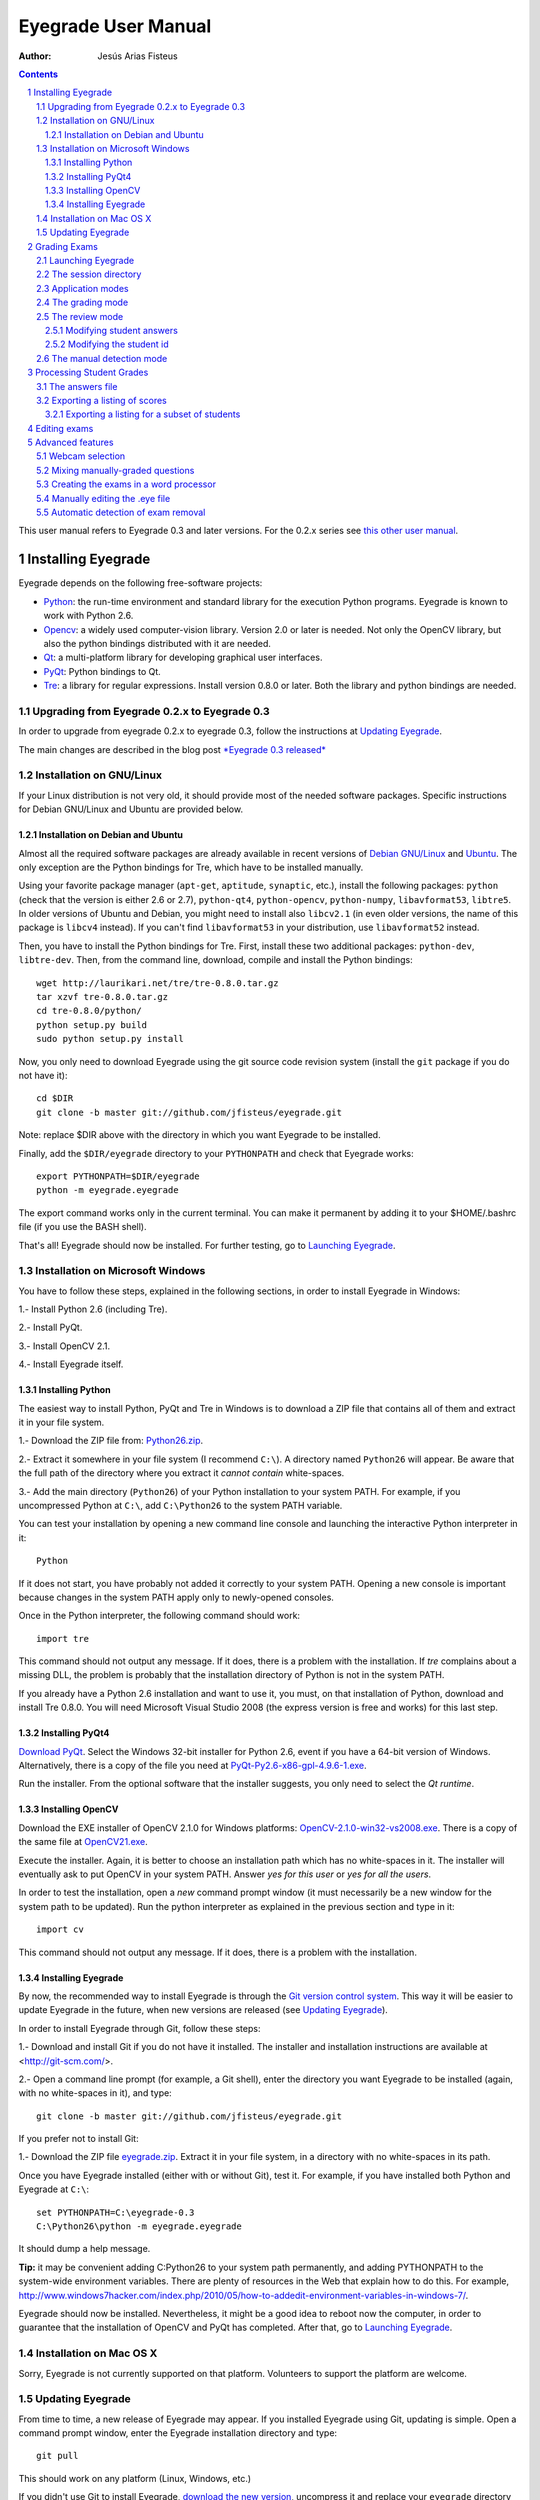 Eyegrade User Manual
====================

:Author: Jesús Arias Fisteus

.. contents::
.. section-numbering::

This user manual refers to Eyegrade 0.3 and later versions. For the
0.2.x series see `this other user manual <../user-manual-0.2/>`_.

Installing Eyegrade
-------------------

Eyegrade depends on the following free-software projects:

- Python_: the run-time environment and standard library for the
  execution Python programs. Eyegrade is known to work with Python
  2.6.

- Opencv_: a widely used computer-vision library. Version 2.0 or later
  is needed. Not only the OpenCV library, but also the python bindings
  distributed with it are needed.

- Qt_: a multi-platform library for developing graphical user interfaces.

- PyQt_: Python bindings to Qt.

- Tre_: a library for regular expressions. Install version 0.8.0 or
  later.  Both the library and python bindings are needed.

.. _Python: http://www.python.org/
.. _Opencv: http://opencv.willowgarage.com/wiki/
.. _Qt: http://qt.digia.com/
.. _PyQt: http://www.riverbankcomputing.co.uk/software/pyqt/
.. _Tre: http://laurikari.net/tre/


Upgrading from Eyegrade 0.2.x to Eyegrade 0.3
.............................................

In order to upgrade from eyegrade 0.2.x to eyegrade 0.3, follow the
instructions at `Updating Eyegrade`_.

The main changes are described in the blog post `*Eyegrade 0.3
released* <http://eyegrade.org/blog/posts/eyegrade-03-released.html>`_


Installation on GNU/Linux
.........................

If your Linux distribution is not very old, it should provide most of
the needed software packages. Specific instructions for Debian
GNU/Linux and Ubuntu are provided below.


Installation on Debian and Ubuntu
~~~~~~~~~~~~~~~~~~~~~~~~~~~~~~~~~

Almost all the required software packages are already available in
recent versions of `Debian GNU/Linux <http://www.debian.org/>`_ and
`Ubuntu <http://www.ubuntu.com/>`_. The only exception are the Python
bindings for Tre, which have to be installed manually.

Using your favorite package manager (``apt-get``, ``aptitude``,
``synaptic``, etc.), install the following packages: ``python`` (check
that the version is either 2.6 or 2.7), ``python-qt4``,
``python-opencv``, ``python-numpy``, ``libavformat53``,
``libtre5``. In older versions of Ubuntu and Debian, you might need to
install also ``libcv2.1`` (in even older versions, the name of this
package is ``libcv4`` instead).  If you can't find ``libavformat53``
in your distribution, use ``libavformat52`` instead.

Then, you have to install the Python bindings for Tre. First, install
these two additional packages: ``python-dev``, ``libtre-dev``.
Then, from the command line, download, compile and install the Python
bindings::

  wget http://laurikari.net/tre/tre-0.8.0.tar.gz
  tar xzvf tre-0.8.0.tar.gz
  cd tre-0.8.0/python/
  python setup.py build
  sudo python setup.py install

Now, you only need to download Eyegrade using the git source code
revision system (install the ``git`` package if you do not have it)::

  cd $DIR
  git clone -b master git://github.com/jfisteus/eyegrade.git

Note: replace $DIR above with the directory in which you
want Eyegrade to be installed.

Finally, add the ``$DIR/eyegrade`` directory to your ``PYTHONPATH`` and
check that Eyegrade works::

  export PYTHONPATH=$DIR/eyegrade
  python -m eyegrade.eyegrade

The export command works only in the current terminal. You can make it
permanent by adding it to your $HOME/.bashrc file (if you use the BASH
shell).

That's all! Eyegrade should now be installed. For further testing, go to
`Launching Eyegrade`_.


Installation on Microsoft Windows
.................................

You have to follow these steps, explained in the following sections,
in order to install Eyegrade in Windows:

1.- Install Python 2.6 (including Tre).

2.- Install PyQt.

3.- Install OpenCV 2.1.

4.- Install Eyegrade itself.


Installing Python
~~~~~~~~~~~~~~~~~

The easiest way to install Python, PyQt and Tre in Windows is
to download a ZIP file that contains all of them and extract it in
your file system.

1.- Download the ZIP file from:
`Python26.zip <https://www.dropbox.com/s/y7t4ov23h0gq2zj/Python26.zip>`_.

2.- Extract it somewhere in your file system (I recommend ``C:\``). A
directory named ``Python26`` will appear. Be aware that the full path
of the directory where you extract it *cannot contain* white-spaces.

3.- Add the main directory (``Python26``) of your Python installation
to your system PATH. For example, if you uncompressed Python at ``C:\``,
add ``C:\Python26`` to the system PATH variable.

You can test your installation by opening a new command line console
and launching the interactive Python interpreter in it::

    Python

If it does not start, you have probably not added it correctly to your
system PATH. Opening a new console is important because changes in the
system PATH apply only to newly-opened consoles.

Once in the Python interpreter, the following command should work::

    import tre

This command should not output any message. If it does, there is a
problem with the installation. If *tre* complains about a missing DLL,
the problem is probably that the installation directory of Python is
not in the system PATH.

If you already have a Python 2.6 installation and want to use it, you
must, on that installation of Python, download and install Tre
0.8.0. You will need Microsoft Visual Studio 2008 (the express version
is free and works) for this last step.


Installing PyQt4
~~~~~~~~~~~~~~~~

`Download PyQt
<http://www.riverbankcomputing.co.uk/software/pyqt/download>`_. Select
the Windows 32-bit installer for Python 2.6, event if you have a
64-bit version of Windows.  Alternatively, there is a copy of the file
you need at `PyQt-Py2.6-x86-gpl-4.9.6-1.exe
<https://www.dropbox.com/s/15xnbrj82n9tial/PyQt-Py2.6-x86-gpl-4.9.6-1.exe>`_.

Run the installer. From the optional software that the installer
suggests, you only need to select the *Qt runtime*.


Installing OpenCV
~~~~~~~~~~~~~~~~~

Download the EXE installer of OpenCV 2.1.0 for Windows platforms:
`OpenCV-2.1.0-win32-vs2008.exe
<http://sourceforge.net/projects/opencvlibrary/files/opencv-win/2.1/OpenCV-2.1.0-win32-vs2008.exe/download>`_. There
is a copy of the same file at `OpenCV21.exe
<https://www.dropbox.com/s/g1wxm3rcai2qojx/OpenCV21.exe>`_.

Execute the installer. Again, it is better to choose an installation
path which has no white-spaces in it. The installer will eventually
ask to put OpenCV in your system PATH. Answer *yes for this user* or
*yes for all the users*.

In order to test the installation, open a *new* command prompt window
(it must necessarily be a new window for the system path to be
updated). Run the python interpreter as explained in the previous
section and type in it::

    import cv

This command should not output any message. If it does, there is a
problem with the installation.


Installing Eyegrade
~~~~~~~~~~~~~~~~~~~

By now, the recommended way to install Eyegrade is through the `Git
version control system <http://git-scm.com/>`_. This way it will be
easier to update Eyegrade in the future, when new versions are
released (see `Updating Eyegrade`_).

In order to install Eyegrade through Git, follow these steps:

1.- Download and install Git if you do not have it installed. The
installer and installation instructions are available at
<http://git-scm.com/>.

2.- Open a command line prompt (for example, a Git shell), enter the
directory you want Eyegrade to be installed (again, with no
white-spaces in it), and type::

    git clone -b master git://github.com/jfisteus/eyegrade.git

If you prefer not to install Git:

1.- Download the ZIP file `eyegrade.zip
<https://www.dropbox.com/s/yn7zpekcxc1exsu/eyegrade.zip>`_. Extract
it in your file system, in a directory with no white-spaces in its
path.

Once you have Eyegrade installed (either with or without Git), test
it. For example, if you have installed both Python and Eyegrade at
``C:\``::

    set PYTHONPATH=C:\eyegrade-0.3
    C:\Python26\python -m eyegrade.eyegrade

It should dump a help message.

**Tip:** it may be convenient adding C:\Python26 to your system path
permanently, and adding PYTHONPATH to the system-wide environment
variables. There are plenty of resources in the Web that explain how
to do this. For example,
`<http://www.windows7hacker.com/index.php/2010/05/how-to-addedit-environment-variables-in-windows-7/>`_.

Eyegrade should now be installed. Nevertheless, it might be a good
idea to reboot now the computer, in order to guarantee that the
installation of OpenCV and PyQt has completed. After that, go to
`Launching Eyegrade`_.


Installation on Mac OS X
........................

Sorry, Eyegrade is not currently supported on that platform. Volunteers
to support the platform are welcome.


Updating Eyegrade
.................

From time to time, a new release of Eyegrade may appear. If you
installed Eyegrade using Git, updating is simple. Open a command
prompt window, enter the Eyegrade installation directory and type::

    git pull

This should work on any platform (Linux, Windows, etc.)

If you didn't use Git to install Eyegrade, `download the new version
<https://www.dropbox.com/s/yn7zpekcxc1exsu/eyegrade.zip>`_,
uncompress it and replace your ``eyegrade`` directory by the one you
have uncompressed.


Grading Exams
-------------

The main purpose of Eyegrade is grading exams. In order to grade exams,
you will need:

- The Eyegrade software installed in your computer.
- The exam configuration file, which specifies the number of questions
  in the exam, solutions, etc. It is normally named with the
  `.eye`extension, such as `exam.eye`.
- A compatible webcam, with resolution of at least 640x480. It is
  better if it is able to focus (manually or automatically) at short
  distances.
- The list of students in your class, if you want Eyegrade to
  detect student IDs.
- The exams to grade.


Launching Eyegrade
..................

This section explains how to run Eyegrade. If it is the first time you
use Eyegrade, you can try it with the sample file ``exam-A.pdf``
located inside the directory ``doc/sample-files`` of your installation
of Eyegrade. Print it. You'll find also in that directory the file
``exam.eye`` that contains the metadata for this exam. You'll need to
load this file later from Eyegrade.

Eyegrade can be launched from command line::

    python -m eyegrade.eyegrade

This command opens the user interface of Eyegrade:

.. image:: images/main-window.png
   :alt: Eyegrade main window

Before beginning to grade exams, especially the first time you run
Eyegrade, you can check that Eyegrade can access your webcam. In the
*Tools* menu select the *Select camera* entry:

.. image:: images/camera-selection.png
   :alt: Select camera dialog

The next step is creating a grading session. Select *New session* in
the menu *Session*. A multi-step dialog will ask for some data Eyegrade
needs for creating the session:

- Directory and exam configuration: you need to enter here the
  following information:

  - Directory: select or create a directory for this session. The
    directory must be empty.

  - Exam configuration file: select the ``.eye`` file associated to
    this exam. If you printed the sample exam distributed with
    Eyegrade, use the ``exam.eye`` file from the same directory.

- Student id files: select zero, one or more files that contain the
  list of students in the class. The files should be plain text and
  contain a line per student. Each line must have a first field with
  the student id and, optionally, a second field with the student
  name. It may have more fields, which Eyegrade will ignore. Fields
  must be separated by one tabulator character.

- Scores for correct and incorrect answers: this step is optional. If
  you provide the scores awarded to correct answers (and optionally
  deducted from incorrect answers), Eyegrade will show the marks of
  each exam.

After you finish with this dialog, Eyegrade opens the session. It
shows the image from the webcam and starts scanning for the
exam. Point the camera to the exam until the image is locked. At this
point, Eyegrade should show the answers it has detected. Read the
following sections for further instructions.


The session directory
.....................

A grading session in Eyegrade represents the grading of a specific
exam for a group of students. For example, you would grade the exams
for the final exam of all your students in the subject *Computer
Networks* in just one session. Other exams, such as the re-sit exam of
the same subject, should go in separate sessions.

Grading sessions are associated to a directory in your computer. You
select or create this directory when you create a new session.
Eyegrade stores there all the data belonging to the grading session
(configuration file, student lists, grades, images of the already
graded exams, etc.)

You can open again later an existing session with the *Open session*
option of the *Session* menu. In the file selection dialog that
appears, select the ``session.eyedb`` file inside the directory of the
session you want to open. When you open the session, you can continue
grading new exams that belong to that session.


Application modes
.................

At a given instant, the application is in one of these modes:

- *No session mode*: no session is open. You can open an existing
  session or create a new session.

- *Session home mode*: a session is open. This is the entry point for
  starting grading and reviewing already graded exams.

- *Grading mode*: the application continually scans the input from the
  webcam, looking for a correct detection of an exam.

- *Review mode*: the application shows a still capture of an exam with
  the result of the grading, so that the user can review it and fix
  answers or the student id, if necessary.

- *Manual detection mode*: in the rare cases in which the system is
  not able to detect the geometry of the exam in the *grading mode*,
  you can enter this mode and mark the corners of the answer
  tables. Eyegrade will be able to detect the tables once you tell it
  where the corners are.

The application starts with no open session. Once you open or create a
session, it changes to the *session home mode*. From it, you can start
or continue grading (enter the *grading mode* with the *Start grading*
command) or review already graded exams (enter the *review mode* by
clicking on an exam at the right side of the main window).

When you are in the *grading mode*, the program is continually
analyzing the image of the webcam. When it detects an answer sheet
that it can read, it locks the capture and enters the *review
mode*. Once you confirm that capture (command *Continue to the next
exam*), Eyegrade automatically goes back to the *search mode* in order
to scan the next exam.

You can enter the *manual detection mode* by issuing the appropriate
command while in the other modes.

From the *grading mode* you can go back to the session home mode with
the *Stop grading* command. From any of the other modes, you can go
back to the *no session mode* with the *Close session* command in the
*Session* menu.


The grading mode
................

In the *grading mode*, you have to get the camera to point to the answer table
of the exam, including, if present, the id box above it and the small squares
at the bottom.

Eyegrade will continually scan the input of the webcam until the whole
exam is correctly detected. At that moment, Eyegrade will switch to the
*review mode*.

Sometimes, Eyegrade is able to detect the answer table but not the ID
table at the top of it. You can notice that because the detected
answers are temporary shown on top of the image. At this point, you
may try further until the ID box is also detected, or just use the
*Capture the current image* command of the *Grading* menu, which will
force the system to switch to the *review mode*, using the most recent
capture in which the answer table was detected. You will be able to
manually enter the missing student id in that mode.

In rare occasions, Eyegrade could fail event to detect the answer
table.  The *Manual detection* command of the *Grading menu* allows
you to help the system detect it.

These are the commands available in the *grading mode*, all of them at
the *Grading* menu:

- *Capture the current image* (shortcut 's'): forces the system to
  enter the *review mode* with the the most recent capture in which
  Eyegrade was able to detect the answer table. If there is no such
  capture, the system just uses the current capture.

- *Manual detection of answer tables* (shortcut 'm'): the system
  enters the *manual detection mode*, in which you can help the system
  detect the answer table by marking the corners of the answer
  tables. After that, the system will detect the answers of the
  student and automatically enter the *review mode*. See `The manual
  detection mode`_.


The review mode
...............

In the *review mode* you can review and, if necessary, fix the
information detected by Eyegrade in the current exam. You can do it on
both the answers given by the student to each question and the
student id. You enter the *review mode* in one of the following three
different situations:

- With the answers of the student and her id detected. This is the
  usual case.  Eyegrade was able to detect the whole exam, and you can
  review the information extracted from it.

- With the answers of the student, but without her id. This is the
  case when you use the *Capture the current image* command in the
  *grading mode* because Eyegrade detected the answer table in at least
  one capture, but not the student id box. In this case, you can
  review the answers given by the student and manually enter her id.

- With neither the answers of the student nor her id. This is the case
  when you use the *Capture the current image* command in the *grading
  mode* because Eyegrade was not able to detect anything from the
  exam. In this situation, you can switch to the *manual detection
  mode* to help the system to detect the answer tables, and manually
  enter the student id.

The user interface shows, in this mode, a capture of the exam augmented
with the detected information, as shown in the following image:

.. image:: images/review-mode-normal.png
   :alt: Eyegrade in the review mode

As you can see, the system shows:

- The answers of the student, with a green circle for correct answers
  and a red circle for the incorrect ones. When the student leaves a
  question unanswered, or provides a wrong answer for it, the correct
  answer for that question is marked with a small dot.

- The detected student id, at the bottom of the image, and his name
  (when the name is provided in the student list files).

- The total number of correct, incorrect and blank answers, at the
  bottom.  The total score of the exam is also shown if the session is
  configured with the scores for the answers.

- The model of the exam. The model is detected from the small black
  squares that are printed below the answer table.

- The sequence number of this exam. It is incremented with each graded
  exam.


In this mode, you can perform the following actions (see the *Grading*
menu):

- Modify the answers of the student, if there are mistakes in the
  automatically-detected answers, as explained in `Modifying student
  answers`_.

- Modify the student id, if the system did not recognize it or
  recognized a wrong id, as explained in `Modifying the
  student id`_.

- *Continue to the next exam* (shortcut 'Space-bar'): enters the
  *grading mode* in order to detect the next exam. **Tip:** before
  saving, it is better to remove the exam from the sight of the camera
  to avoid it from being captured again. You can even put the next
  exam under the camera before saving to speed up the process.

- *Discard capture* (shortcut 'Delete'): discards
  the current capture **without** saving it. It is useful, for
  example, when the capture is not good enough, or when you discover
  that the same exam has already been graded before.

- *Manual detection of answer tables* (shortcut 'm'): the system
  enters the *manual detection mode*, in which you can help the system
  detect the answer table by marking the corners of the answer
  tables. After that, the system will detect the answers of the
  student and automatically enter again the *review mode*. This
  command is allowed only when the system failed to recognize the
  geometry of the answer tables. See `The manual detection mode`_.


Modifying student answers
~~~~~~~~~~~~~~~~~~~~~~~~~

The optical recognition system of Eyegrade may fail sometimes, due to
its own limitations, or students filling their exams in messy ways.
Sometimes, Eyegrade shows a cell in the answer table as marked when it
is not, or a cell is not marked when it actually is. In addition, if
Eyegrade thinks that two cells of the same question are marked, it
will leave that question as blank.

You are able to fix those mistakes at the *review mode*. Click on a
cell of the answer table to change an answer of the student that was
not correctly detected by Eyegrade: when the student marked a given
cell, but the system detected the question as blank, or simply showed
other answer of that question as marked, just click on the cell the
student actually marked. When the student left a question blank but
the system did mark one of the cells as the answer, click on that cell
to clear it. In both cases, Eyegrade will compute the scores again and
immediately update the information on the screen.


Modifying the student id
~~~~~~~~~~~~~~~~~~~~~~~~

Normally, you should provide Eyegrade with the list of class, because
detection of student ids performs much better in that case. When
scanning the id in an exam, Eyegrade sorts ids of the students in
class according to the estimated probability of being the id in the
exam. The one with the most probability is shown.

In the *review mode*, you can enter the correct student id when
Eyegrade does not detect it, or detects a wrong one. When you select
the *Edit student id* command in the *Grading* menu, a dialog for
selecting the student id is shown:

.. image:: images/change-student-id.png
   :alt: Dialog for changing the student id

The dialog shows the students from the student list sorted by their
probability (according to the OCR module) of being the student whose
id is in the exam. You just choose one in the drop-down menu. In
addition, you can filter students by writing part of their id number
or their name.

If the student is not in your list, you can also enter in the dialog
her id number and name. If you do that, follow the same format:
student id, white space, student name.


The manual detection mode
.........................

In some rare occasions, Eyegrade may not be able to detect the answer
tables. In those cases, you can enter the *manual detection mode* from
the *grading mode* (and also from the *review mode* if you entered that
mode using the *Capture the current image* command). When entering the
*manual detection mode*, the latest capture of the camera will be
shown.

In this mode, just click with the cursor in the four corners of each
answer table (a small circle will appear in every location you
click). The order in which you click on the corners does not
matter. After having done that, Eyegrade will infer the limits of each
cell, and based on them it will read the answers of the student and
the exam model. It will enter then the *review mode*.

The following two images show an example. In the first image, the user
has selected six corners (notice the small blue circles):

.. image:: images/manual-detection-mode.png
   :alt: Eyegrade in the review mode

After she selects the remaining two corners, the system detects the
answers and goes back to the *review mode*:

.. image:: images/manual-detection-mode-2.png
   :alt: Eyegrade in the review mode

Note, however, that the student id will not be detected when you use
this mode. When the system goes back to the *review mode*, set the id
as explained in `Modifying the student id`_.

At any point of the process, you can use the *Manual detection of
answer tables* command (shortcut 'm') to reset the selection of
corners and start again. If you think that the captured image is not
good enough, you can also use the *discard* command (shortcut
'Backspace') to go again to the *grading mode*.

**Tip:** in the *manual detection mode*, make sure that the captured
image shows all the answer tables as well as the exam model squares at
the bottom.


Processing Student Grades
-------------------------

The output produced by Eyegrade consists of:

- A file with the scores, named ``eyegrade-answers.csv``: it contains
  one line for each graded exam. Each line contains, among other
  things, the student id number, the number of correct and incorrect
  answers, and the answer to every question in the exam.  Student
  grades can be extracted from this file.  The file with the scores is
  stored in the session directory. Eyegrade updates its contents when
  you close the session. Remember to close it before using this file.

- One snapshot of each graded exam, in PNG format: snapshots can be
  used as an evidence to show students. They can be shown to students
  coming to your office to review the exam, or even emailed to every
  student. The default name for those images is the concatenation of
  the student id and exam sequence number, in order to facilitate the
  instructor to locate the snapshot for a specific student. The
  captures are stored in the session directory, inside its
  ``captures`` subdirectory. The captures are saved when the exam is
  captured, and updated every time you edit the exam.


The answers file
................

The file ``eyegrade-answers.csv`` produced by Eyegrade contains the
scores in CSV format (with tabulator instead of comma as a separator),
so that it can be easily imported from other programs such as
spreadsheets. This is an example of such a file::

    0	100999991	D	9	6	4.5	1/2/2/4/1/2/2/0/0/3/2/0/3/2/0/4/3/0/1/2
    1	100999997	C	15	1	15.0	2/4/4/3/1/0/1/2/1/1/0/1/0/4/3/0/1/4/3/4
    2	100800003	D	6	14	6.0	4/2/2/2/1/2/1/3/2/1/3/1/2/1/3/1/4/1/4/3
    3	100777777	A	7	13	7.0	3/2/3/2/3/3/2/4/3/1/3/1/4/1/4/2/2/3/4/2

The columns of this file represent:

1.- The exam sequence number (the same number the user interface shows
below the student id in the *review mode*).

2.- The student id (or '-1' if the student id is unknown).

3.- The exam model ('A', 'B', 'C', etc.)

4.- The number of correct answers.

5.- The number of incorrect answers.

6.- The score of the exam, if you configured the weight of correct and
incorrect answers for this session.

7.- The response of the student to each question in the exam, from the
first question in her model to the last. '0' means a blank
answer. '1', '2', etc. mean the first choice, second choice, etc., in
the order they were presented in her exam model.

Exams are in the same sequence they were graded. See `Exporting a
listing of scores`_ to know how to produce a listing of scores in the
order that best fits your needs.


Exporting a listing of scores
.............................

You will probably want to import the listing of scores from your
grade-book. You can easily process ``eyegrade-answers.csv`` to produce
a CSV-formatted file with three columns: student id, number of correct
answers and number of incorrect answers, in the order you want. You
can even produce the listing to for just a subset of the students.

In order to do that, you need a listing of students whose grades you
want to list. The listing must be a CSV file in which the first column
contains the student ids (the rest of the columns will be just
ignored). Normally, you will use the same listing of students you used
to run Eyegrade. This is an example of such a file::

    100000333	 Baggins, Frodo
    100777777	 Bunny, Bugs
    100999997	 Bux, Bastian B.
    100999991	 Potter, Harry
    100800003	 Simpson, Lisa

This command will produce the listing in a file named
``sorted-listing.csv``::

    python -m eyegrade.mix_grades eyegrade-answers.csv student-list.csv -o sorted-listing.csv

The output for the listing above, and the sample file shown in `The
answers file`_, would be::

    100000333		
    100777777	 7	13
    100999997	 15	1
    100999991	 9	6
    100800003	 7	13

Scores will be in the same order as the student list. The second and third
columns represent the number of correct and wrong answers, respectively.
In the example, the first student has those columns empty because there
is no exam associated to his id.

Importing the previous file in a spreadsheet should be
straightforward, because the list of students will now be in the same
order as your spreadsheet.

If there are exams in the answers file of students not in your list,
the default behavior is including them in the listing, after the rest
of the students. The rationale behind this behavior is apreventing
accidental losses of student scores. This behavior can be changed (see
`Exporting a listing for a subset of students`_).

See `Mixing manually-graded questions`_ if you need to produce
listings in exams combining MCQ questions with manually-graded
questions.


Exporting a listing for a subset of students
~~~~~~~~~~~~~~~~~~~~~~~~~~~~~~~~~~~~~~~~~~~~~

In order to extract the scores for just a subset of the students,
create a student list with the ids of the students you want and run
the program with the ``-i`` option::

    python -m eyegrade.mix_grades eyegrade-answers.csv student-list.csv -i -o sorted-listing.csv

The ``-i`` option makes Eyegrade ignore students that are in the
answers file but not in the student list. That is, the listing will
only contain the students that are in the student list you provide.

This option may be useful, for example, if you examine students coming
from different classes or groups. With this option you can produce a
separate listing for each class.


Editing exams
-------------

Although you can use any software of your preference to typeset the
exams, Eyegrade provides a module for doing that in combination to the
LaTeX document preparation system.

First, write your questions in an XML document like the following one:

    .. include:: ../sample-files/exam-questions.xml
       :literal:

Then, create a LaTeX template for the exam. This is an example:

    .. include:: ../sample-files/template.tex
       :literal:

In the template, notice that there are some marks within {{ and }}
that are intended to be replaced by the script with data from the
exam:

- `{{declarations}}`: the script will put there declarations needed
  for the generate LaTeX file.
- `{{subject}}`, `{{degree}}`: name of the subject and degree it
  belongs to. Taken from the XML file with the questions.
- `{{title}}`: the title of the exam. Taken from the XML file with the
  questions.
- `{{duration}}`: duration of the exam. Taken from the XML file with
  the questions.
- `{{model}}`: a letter representing the model of the exam. Each model
  has a different ordering for questions and choices within questions.
- `{{id-box(9,ID}}`: replaced by a box for students to fill in their IDs.
  The number of digits and the text to be put at the left of the box are
  specified within the parenthesis.
- `{{answer-table}}`: replaced by the table in which students mark out
  their answers.
- `{{questions}}`: replaced by the questions of the exam.

Note that a template is highly reusable for different exams and
subjects.

Once the exam file and the template have been created, the script
`create_exam.py` parses them and generates the exam in LaTeX format::

  python -m eyegrade.create_exam -e exam-questions.xml -m 0AB template.tex -o exam

The previous command will create models 0, A and B of the exam with
names `exam-0.tex`, `exam-A.tex` and `exam-B.tex`. Exam model 0 is a
special exam in which questions are not reordered. The correct answer
is always the first choice. Those files can be compiled with LaTeX to
obtain a PDF that can be printed. In addition, the ``exam.eye`` file
needed to grade the exam is automatically created (or updated if it
already exists).

The script `create_exam.py` has other features, like creating just the
front page of the exam (no questions needed). They can be explored with
the command-line help of the program::

  python -m eyegrade.create_exam -h

The answer table can be enlarged or reduced with respect to its
default size, using the `-S` option and passing a scale factor
(between 0.1 and 1.0 to reduce it, or greater than 1.0 to enlarge it).
The following command enlarges the default size in a 50% (factor 1.5)::

  python -m eyegrade.create_exam -e exam-questions.xml -m A template.tex -o exam -S 1.5



Advanced features
-----------------

Webcam selection
................

If your computer has more than one camera (e.g. the internal camera of
the laptop and an external camera you use to grade the exams),
Eyegrade will select one of them by default. If the selected camera is
not the camera you want to use to grade the exams, use the ``-c
<camera-number>`` option when invoking Eyegrade. Cameras are numbered
0, 1, 2, 3, etc. Invoke Eyegrade with a different camera number until
the interface displays the one you want. For example, to select the
camera numbered as 2::

    python -m eyegrade.eyegrade exam.eye -c 2 -l student-list.csv

When the number is -1, eyegrade will automatically test different
camera numbers until it finds one that works. When you select a camera
number that does not exist or does not work, Eyegrade will also look
automatically for other camera that works.

You can configure Eyegrade to always use a specific camera number by
inserting the option ``camera-dev`` in the ``default`` section of
the configuration file::

    ## Sample configuration file. Save it as $HOME/.eyegrade.cfg
    [default]

    ## Default camera device to use (int); -1 for automatic selection.
    camera-dev: 1

Save it in your user account with name ``.eyegrade.cfg``. In Windows systems,
your account is at ``C:\Documents and Settings\<your_user_name>``.


Mixing manually-graded questions
................................

You may want to mix in the same exam MCQ questions with other type
of questions that must be graded manually. Even though Eyegrade can
only grade the MCQ questions of the exam, it can simplify a little
bit the process of mixing grades.

First, grade the MCQ exams with Eyegrade. Then, grade the other
questions *without* changing the ordering of the exams.

Create a new CSV file with only one column, which contains the student
ids of the students that submitted the exam. It will help a lot
producing this listing in the same order you have graded the
exams. Such a listing can be trivially obtained from the file
``eyegrade-answers.csv``. In Linux, it can be done with just a
command::

    cut eyegrade-answers.csv -f 2 >extra-marks.csv

Edit that listing to include the marks of the manually-graded
questions. Write marks in one or more columns at the right of the
student id. Having this file the same order of your exams, introducing
manual marks should be easier, since you do not need to search.  This
is an example with only one manual mark per exam (just one column)::

    100999991   7
    100999997   8
    100800003   5
    100777777   9.5

The final listing that combines the results of all the questions can
be produced with ``mix_grades``::

    python -m eyegrade.mix_grades eyegrade-answers.csv student-list.csv -x extra-marks.csv -o sorted-listing.csv

The columns with the manual marks would appear at the right in the
resulting file::

    100000333			
    100777777	 7	13	9.5
    100999997	 15	1	8
    100999991	 9	6	7
    100800003	 7	13	5


Creating the exams in a word processor
........................................

The current prototype of Eyegrade require users to know LaTex in order
to personalize exam templates. This section explains an alternative
way to create exams compatible with Eyegrade in a word processor such
as Microsoft Word. If you create your own exams with a word processor,
you'll need also to edit the `.eye` file manually. See
`Manually editing the .eye file`_.

The objective is emulating the tables that Eyegrade creates so that
the program can read them. This is an example:

.. image:: images/example-table.png
   :alt: Example answer tables.

You can use as a template this `example MS Word document
<samples/sample-exam.doc>`_. It shows an answer table for 20 questions,
which you can edit in order to customize if for your
needs. Nevertheless, you should read the rest of this section if you
are planning to customize the answer table.

An *answer table* is a table in which rows represent the questions and
columns represent the choices. There can be more than one answer
table, but they have to be side by side (they cannot be placed one
above the other). The example above show two answer tables. A few
restrictions have to be taken into account:

- If there are more than one table, they must be horizontally
  aligned. That is, their top and bottom must be in the same line, and
  their rows must have exactly the same height (see the example above).

- All the rows should have the same height.

- In order to improve the detection process, the length of the
  vertical lines and the length of the horizontal lines should be more
  or less proportionate (e.g. one of them should not be more than a
  30% larger than the other). If there are more than one answer table,
  consider the added length of the horizontal lines of every
  table. The following image illustrates this. The red vertical line
  is not much smaller than the sum of the two horizontal lines.

.. image:: images/example-table-lengths.png
   :alt: Example answer tables.

- If an answer table has less rows than the others, it is better to
  keep the horizontal lines, as shown in the image below:

.. image:: images/example-table-2.png
   :alt: Example answer tables.

The boxes for the student ID number should be above the answer tables,
not too close but not too far away either (see the example below).
The width of the student ID table should be comparable to the sum of
the width of the answer tables (approximately no less than 2/3 of that
sum, and no more than 3/2). Student IDs with just a few digits (two,
three, four) can potentially be problematic for wide answer tables.

.. image:: images/example-table-id.png
   :alt: Example answer tables with student ID box.

At the bottom of the answer boxes there must be some black
squares. They encode the exam model (permutation). In addition, they
help the system to know whether the detection of the answer tables was
correct.

Imagine that there are two more rows at the end of each answer table,
with the same height as the other rows.  Squares will be either in the
one above or in the one below, and there must be a square per
column. Squares should be centered in those imaginary cells. The
position (above/below) of a square conveys the information read by
Eyegrade as binary information.

The exam model is encoded with three squares. Therefore, there can be
eight different models. The fourth square is a redundancy code for the
previous three squares. This 4-square pattern is repeated from left to
right as long as there are columns. The table to which a column
belongs is not taken into account. For example, if there are two
answer tables with three columns each, the fourth square (the
redundancy square) is placed at the first column of the second
table. The other two columns of the second answer table would contain
the same squares as the first two columns of the first table.

The following table show the 4-square pattern for each exam model, as
they should be placed from left to right:

+-------+---------------------------+
| Model |                           |
+-------+------+------+------+------+
|   A   | Down | Down | Down |  Up  |
+-------+------+------+------+------+
|   B   |  Up  | Down | Down | Down |
+-------+------+------+------+------+
|   C   | Down |  Up  | Down | Down |
+-------+------+------+------+------+
|   D   |  Up  |  Up  | Down |  Up  |
+-------+------+------+------+------+
|   E   | Down | Down |  Up  | Down |
+-------+------+------+------+------+
|   F   |  Up  | Down |  Up  |  Up  |
+-------+------+------+------+------+
|   G   | Down |  Up  |  Up  |  Up  |
+-------+------+------+------+------+
|   H   |  Up  |  Up  |  Up  | Down |
+-------+------+------+------+------+


Manually editing the .eye file
........................................

The files that store the configuration of an exam and the correct
answer for each question are stored with a `.eye` extension. An example
is shown below:

    .. include:: ../sample-files/exam.eye
       :literal:

The file is just plain text and can be edited with any text editor. It
has several sections: *exam*, *solutions* and *permutations*.

The fields of the *exam* section are:

- `dimensions`: here the number of answer tables and the number of
  columns and rows in each answer table are configured. For example,
  "4,6;4,6" means that there are two answer tables, both of them with
  geometry "4,6".  The "4" is the number of columns of the table. The
  "6" is the number of rows. Tables are specified from left to right
  (i.e. the first table geometry corresponds to the left-most table in
  the exam).

- `id-num-digits`: number of cells of the table for the student id
  number.  Putting a 0 here means that the id number needs not to be
  read.

- `correct-weight`: a number, such as 1.75, that represents the score
  assigned to a correct answer.

- `incorrect-weight`: a number that represents the score to be
  substracted for failed answers. Blank answers are not affected by
  this.

The fields `correct-weight` and `incorrect-weight` are optional. If
they appear in the file, the program will show the total score in the
user interface.

The *solutions* section specifies the correct answers for each model
(permutation) of the exam. Models are identified by letters ("A", "B",
etc.). For example::

    model-A: 4/1/2/1/1/1/2/4/1/2/3/1
    model-B: 3/2/1/4/4/2/2/1/4/2/3/3

In the example above, in the model A, the correct answer for the first
question is the 4th choice, for the second question is the 1st choice,
for the third question is the 2nd choice, etc.

The *permutations* section has information that allows to know how
questions and choices have been shuffled with respect to the original
order. They are used only for extracting statistics or fixing grades
after the exam if the solutions used for grading are found to have an
error in some questions. If you create the `.eye` manually, you
probably want to just remove this section from the file, unless you
need some of the above-mentioned functions.


Automatic detection of exam removal
...................................

If the camera in your setup is fixed, that is, you place an exam below
the camera, review it, remove it and place the next exam, you may want
Eyegrade to detect that you have removed the exam instead of having to
click on the *Save and capture next exam command*.

You can activate this experimental feature in the *Tools* menu,
*Experimental* submenu, option *Continue on exam removal*. When this
option is checked, Eyegrade saves the current capture and enters the
*search mode* automatically, after a few seconds of not detecting an
exam. Before placing the new exam, wait for the system to actually
enter the *search mode*: if you are too quick, Eyegrade might not
detect the removal of the exam.

**Tip:** don't use this option if the camera is not fixed, because
just moving it a little bit may cause Eyegrade to think that the exam
has been removed.

